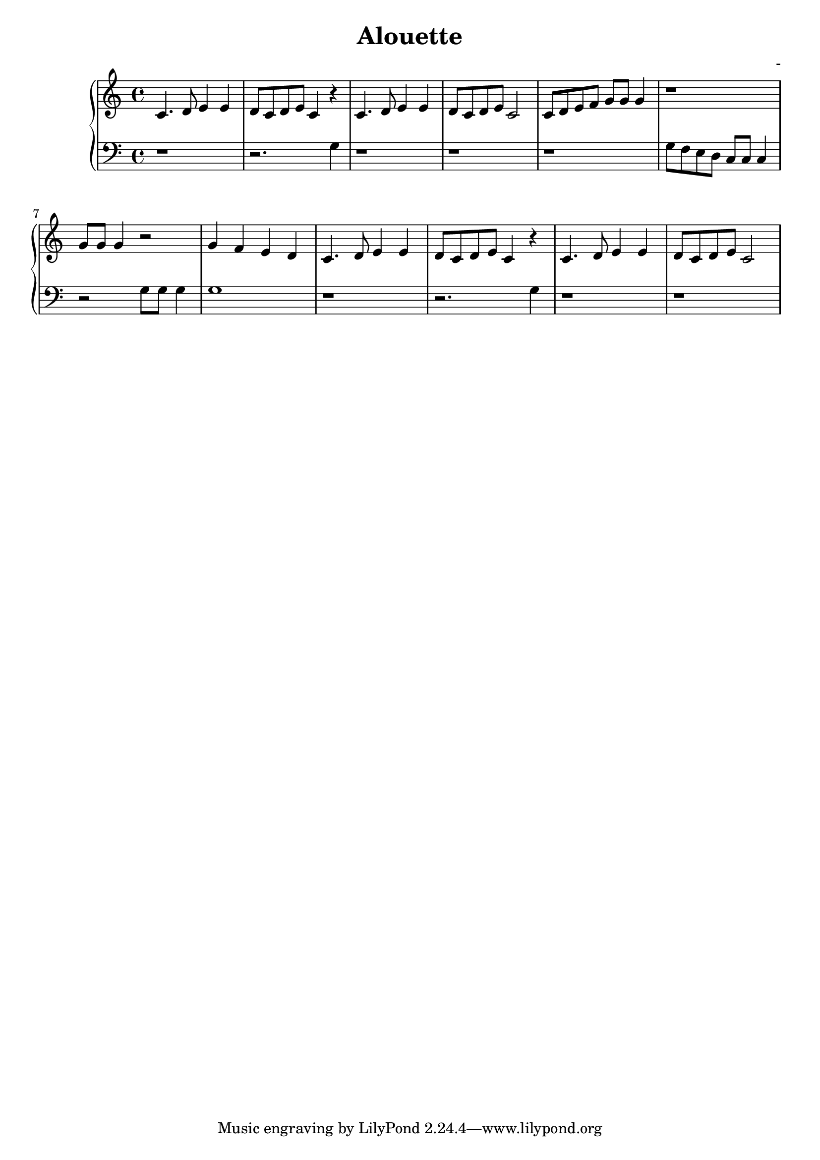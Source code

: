 \header {
  title = "Alouette"
  composer = "-"
}
\version "2.16.2"

upper = \relative c' {
  \clef treble
  \key c \major
  \time 4/4
  c4. d8 e4 e d8 c d e c4 r c4. d8 e4 e d8 c d e c2 c8 d e f g g g4 r1
  g8 g g4 r2 g4 f e d c4. d8 e4 e d8 c d e c4 r4 c4. d8 e4 e d8 c d e c2
}

lower = \relative c' {
  \clef bass
  \key c \major
  \time 4/4
  r1 r2. g4 r1 r1 r1 g8 f e d c c c4 r2 g'8 g g4 g1 r1 r2. g4 r1 r1
}

\score {
  \new PianoStaff <<
     \new Staff = "upper" \upper
     \new Staff = "lower" \lower
  >>
  
  \layout { }

 \midi { }
}